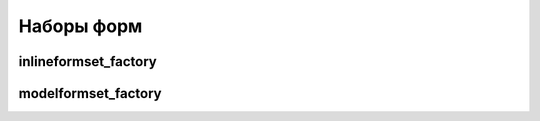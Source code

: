 Наборы форм
===========

inlineformset_factory
---------------------

.. py:method:: django.forms.models.inlineformset_factory(**kwargs)

    Фабрика набора форм для дочерних моделей модели

    * parent_model - родительская модель

    * model - дочерняя модель, по которой формируется набор форм

    * form - класс формы, которая будет использоватся для ввода данных.
      По умолчанию :py:class:`django.forms.models.ModelForm`

    * formset - =BaseInlineFormSet,

    * fk_name - =None,

    * fields - список полей модели, которые будут в одной форме

    * exclude - список полей модели, которые не будут в одной форме

    * extra - максимальное количество выводимых пустых форм для создания новых записей,
      по умолчанию 3

    * can_order - булево,  пользователь может сортировать записи

    * can_delete - булево, пользователь может удалить записи

    * max_num - максимальное количество форм в наборе, по умолчанию 1000

    * formfield_callback - =None,

    * widgets - =None,

    * validate_max - булево, количество форм в наборе не должно быть больше max_num

    * localized_fields - =None,

    * labels - словарь, полей форм, с надписями

    * help_texts - словарь, полей форм, с дополнительным текстом

    * error_messages - словарь, полей форм с текстом сообщений

    * min_num - =None,

    * validate_min - =False

    .. code-block:: py

        # formset.py

        from django.forms.models import inlineformset_factory
        from .models import SomeModel, ParentModel

        SomeFormSet = inlineformset_factory(ParentModel, SomeModel)

    .. code-block:: py

        # views.py

        def some_view(request):

            instance = ParentModel.objects.get()
            formset = SomeFormSet(instance=instance)

            if formset.is_valid():
                formset.save()


modelformset_factory
--------------------

.. py:method:: django.forms.models.modelformset_factory(**kwargs)

    Фабрика набора форм для модели

    * model - модель, по которой формируется набор форм

    * form - класс формы, которая будет использоватся для ввода данных.
      По умолчанию :py:class:`django.forms.models.ModelForm`

    * formfield_callback - =None,

    * formset - =BaseModelFormSet,

    * extra - максимальное количество выводимых пустых форм для создания новых записей,
      по умолчанию 1

    * can_delete - булево, пользователь может удалить записи

    * can_order - булево,  пользователь может сортировать записи

    * max_num - максимальное количество форм в наборе, по умолчанию 1000

    * fields - список полей модели, которые будут в одной форме

    * exclude - список полей модели, которые не будут в одной форме

    * widgets - =None,

    * validate_max - булево, количество форм в наборе не должно быть больше max_num

    * localized_fields - =None,

    * labels - словарь, полей форм, с надписями

    * help_texts - словарь, полей форм, с дополнительным текстом

    * error_messages - словарь, полей форм с текстом сообщений

    * min_num - =None,

    * validate_min - =False

    .. code-block:: py

        # formset.py

        from django.forms.models import modelformset_factory
        from .models import SomeModel

        SomeFormSet = modelformset_factory(SomeModel)

        formset = SomeFormSet(queryset=SomeModel.objects.all())

    .. code-block:: py

        # views.py

        def some_view(request):

            formset = SomeFormSet(request.POST, request.FILES)

            if formset.is_valid():
                formset.save()

    .. code-block:: html

        <form>
            {{ formset.as_p }}
            {{ formset.can_order }}
            {{ formset.can_delete }}
        </form>

    .. code-block:: html

        <form>
            {{ formset.management_form }}
            {% for form in formset %}
                {{ form.as_p }}
                {{ form.ORDER }}
                {{ form.DELETE }}
            {% endfor %}
        </form>


